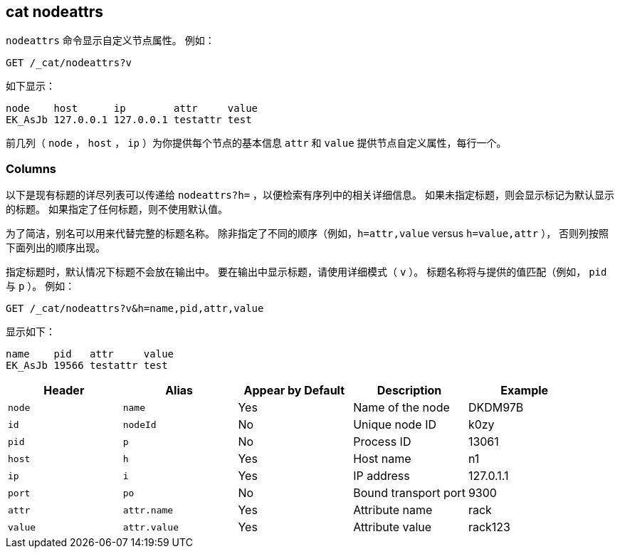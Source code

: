 [[cat-nodeattrs]]
== cat nodeattrs

`nodeattrs` 命令显示自定义节点属性。
例如：

[source,js]
--------------------------------------------------
GET /_cat/nodeattrs?v
--------------------------------------------------
// CONSOLE

如下显示：

[source,txt]
--------------------------------------------------
node    host      ip        attr     value
EK_AsJb 127.0.0.1 127.0.0.1 testattr test
--------------------------------------------------
// TESTRESPONSE[s/EK_AsJb/.+/ _cat]

前几列（ `node` ， `host` ， `ip` ）为你提供每个节点的基本信息 `attr` 和 `value` 提供节点自定义属性，每行一个。

[float]
=== Columns

以下是现有标题的详尽列表可以传递给 `nodeattrs?h=` ，以便检索有序列中的相关详细信息。
如果未指定标题，则会显示标记为默认显示的标题。
如果指定了任何标题，则不使用默认值。

为了简洁，别名可以用来代替完整的标题名称。
除非指定了不同的顺序（例如，`h=attr,value` versus `h=value,attr` ），
否则列按照下面列出的顺序出现。

指定标题时，默认情况下标题不会放在输出中。
要在输出中显示标题，请使用详细模式（ `v` ）。
标题名称将与提供的值匹配（例如， `pid` 与 `p` ）。
例如：

[source,js]
--------------------------------------------------
GET /_cat/nodeattrs?v&h=name,pid,attr,value
--------------------------------------------------
// CONSOLE

显示如下：

[source,txt]
--------------------------------------------------
name    pid   attr     value
EK_AsJb 19566 testattr test
--------------------------------------------------
// TESTRESPONSE[s/EK_AsJb/.+/ s/19566/\\d*/ _cat]

[cols="<,<,<,<,<",options="header",subs="normal"]
|=======================================================================
|Header |Alias |Appear by Default |Description |Example
|`node`|`name`|Yes|Name of the node|DKDM97B
|`id` |`nodeId` |No |Unique node ID |k0zy
|`pid` |`p` |No |Process ID |13061
|`host` |`h` |Yes |Host name |n1
|`ip` |`i` |Yes |IP address |127.0.1.1
|`port` |`po` |No |Bound transport port |9300
|`attr` | `attr.name` | Yes | Attribute name | rack
|`value` | `attr.value` | Yes | Attribute value | rack123
|=======================================================================
